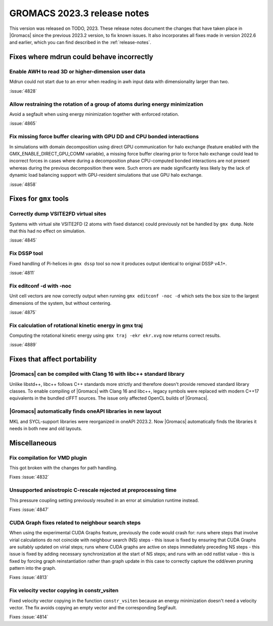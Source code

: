 GROMACS 2023.3 release notes
----------------------------

This version was released on TODO, 2023. These release notes
document the changes that have taken place in |Gromacs| since the
previous 2023.2 version, to fix known issues. It also incorporates all
fixes made in version 2022.6 and earlier, which you can find described
in the :ref:`release-notes`.

.. Note to developers!
   Please use """"""" to underline the individual entries for fixed issues in the subfolders,
   otherwise the formatting on the webpage is messed up.
   Also, please use the syntax :issue:`number` to reference issues on GitLab, without
   a space between the colon and number!

Fixes where mdrun could behave incorrectly
^^^^^^^^^^^^^^^^^^^^^^^^^^^^^^^^^^^^^^^^^^

Enable AWH to read 3D or higher-dimension user data
"""""""""""""""""""""""""""""""""""""""""""""""""""

Mdrun could not start due to an error when reading in awh input data
with dimensionality larger than two.

:issue:`4828`

Allow restraining the rotation of a group of atoms during energy minimization
"""""""""""""""""""""""""""""""""""""""""""""""""""""""""""""""""""""""""""""

Avoid a segfault when using energy minimization together with enforced rotation. 

:issue:`4865`

Fix missing force buffer clearing with GPU DD and CPU bonded interactions
"""""""""""""""""""""""""""""""""""""""""""""""""""""""""""""""""""""""""

In simulations with domain decomposition using direct GPU communication for halo exchange
(feature enabled with the GMX_ENABLE_DIRECT_GPU_COMM variable), a missing force buffer clearing prior to
force halo exchange could lead to incorrect forces in cases where during a decomposition
phase CPU-computed bonded interactions are not present whereas during the previous
decomposition there were. Such errors are made significantly less likely by the lack of
dynamic load balancing support with GPU-resident simulations that use GPU halo exchange.

:issue:`4858`

Fixes for ``gmx`` tools
^^^^^^^^^^^^^^^^^^^^^^^

Correctly dump VSITE2FD virtual sites
"""""""""""""""""""""""""""""""""""""

Systems with virtual site VSITE2FD (2 atoms with fixed distance) could previously
not be handled by ``gmx dump``. Note that this had no effect on simulation.

:issue:`4845`

Fix DSSP tool
"""""""""""""

Fixed handling of Pi-helices in ``gmx dssp`` tool so now it produces output
identical to original DSSP v4.1+.

:issue:`4811`

Fix editconf -d with -noc
"""""""""""""""""""""""""

Unit cell vectors are now correctly output when running ``gmx editconf -noc -d`` 
which sets the box size to the largest dimensions of the system, but without
centering.

:issue:`4875`

Fix calculation of rotational kinetic energy in gmx traj
""""""""""""""""""""""""""""""""""""""""""""""""""""""""

Computing the rotational kinetic energy using ``gmx traj -ekr ekr.xvg`` 
now returns correct results.

:issue:`4889`


Fixes that affect portability
^^^^^^^^^^^^^^^^^^^^^^^^^^^^^

|Gromacs| can be compiled with Clang 16 with libc++ standard library
""""""""""""""""""""""""""""""""""""""""""""""""""""""""""""""""""""

Unlike libstd++, libc++ follows C++ standards more strictly and therefore
doesn't provide removed standard library classes. To enable compiling of
|Gromacs| with Clang 16 and libc++, legacy symbols were replaced with modern
C++17 equivalents in the bundled clFFT sources. The issue only
affected OpenCL builds of |Gromacs|. 

|Gromacs| automatically finds oneAPI libraries in new layout
""""""""""""""""""""""""""""""""""""""""""""""""""""""""""""

MKL and SYCL-support libraries were reorganized in oneAPI 2023.2. Now
|Gromacs| automatically finds the libraries it needs in both new and
old layouts.

Miscellaneous
^^^^^^^^^^^^^

Fix compilation for VMD plugin
""""""""""""""""""""""""""""""

This got broken with the changes for path handling.

Fixes :issue:`4832`

Unsupported anisotropic C-rescale rejected at preprocessing time
""""""""""""""""""""""""""""""""""""""""""""""""""""""""""""""""

This pressure coupling setting previously resulted in an error at 
simulation runtime instead.

Fixes :issue:`4847`

CUDA Graph fixes related to neighbour search steps
""""""""""""""""""""""""""""""""""""""""""""""""""

When using the experimental CUDA Graphs feature, previously the code
would crash for: runs where steps that involve virial calculations do
not coincide with neighbour search (NS) steps - this issue is fixed by
ensuring that CUDA Graphs are suitably updated on virial steps; runs
where CUDA graphs are active on steps immediately preceding NS steps -
this issue is fixed by adding necessary synchronization at the start
of NS steps; and runs with an odd nstlist value - this is fixed by
forcing graph reinstantiation rather than graph update in this case to
correctly capture the odd/even pruning pattern into the graph.

Fixes :issue:`4813`

Fix velocity vector copying in constr_vsiten
""""""""""""""""""""""""""""""""""""""""""""

Fixed velocity vector copying in the function ``constr_vsiten``
because an energy minimization doesn't need a velocity vector.
The fix avoids copying an empty vector and the corresponding SegFault.

Fixes :issue:`4814`
